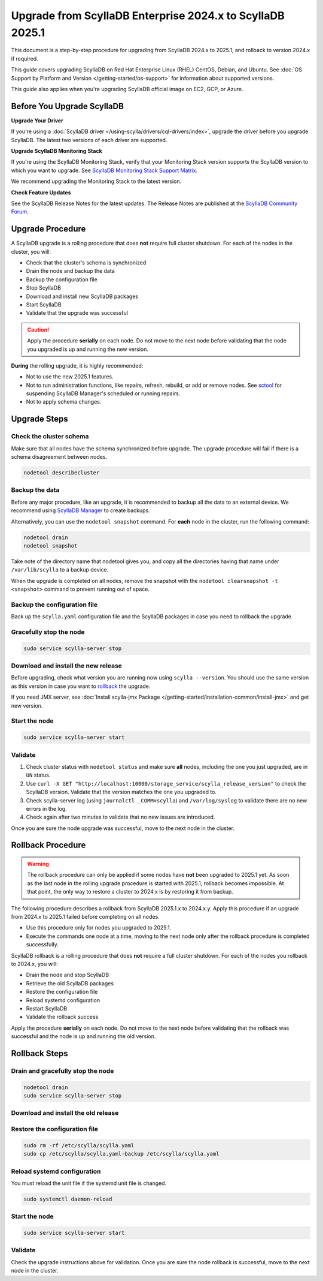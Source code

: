 .. |SCYLLA_NAME| replace:: ScyllaDB

.. |SRC_VERSION| replace:: 2024.x
.. |NEW_VERSION| replace:: 2025.1

.. |ROLLBACK| replace:: rollback
.. _ROLLBACK: ./#rollback-procedure

.. |SCYLLA_METRICS| replace:: ScyllaDB Metrics Update - ScyllaDB 2024.x to 2025.1
.. _SCYLLA_METRICS: ../metric-update-2024.x-to-2025.1

=======================================================================================
Upgrade from |SCYLLA_NAME| Enterprise |SRC_VERSION| to |SCYLLA_NAME| |NEW_VERSION|
=======================================================================================

This document is a step-by-step procedure for upgrading from |SCYLLA_NAME| |SRC_VERSION| 
to |NEW_VERSION|, and rollback to version |SRC_VERSION| if required.

This guide covers upgrading ScyllaDB on Red Hat Enterprise Linux (RHEL) CentOS, Debian, 
and Ubuntu. See :doc:`OS Support by Platform and Version </getting-started/os-support>` 
for information about supported versions.

This guide also applies when you're upgrading ScyllaDB official image on EC2, 
GCP, or Azure.


Before You Upgrade ScyllaDB
================================

**Upgrade Your Driver**

If you're using a :doc:`ScyllaDB driver </using-scylla/drivers/cql-drivers/index>`, 
upgrade the driver before you upgrade ScyllaDB. The latest two versions of each driver 
are supported.

**Upgrade ScyllaDB Monitoring Stack**

If you're using the ScyllaDB Monitoring Stack, verify that your Monitoring Stack 
version supports the ScyllaDB version to which you want to upgrade. See 
`ScyllaDB Monitoring Stack Support Matrix <https://monitoring.docs.scylladb.com/stable/reference/matrix.html>`_.
  
We recommend upgrading the Monitoring Stack to the latest version.

**Check Feature Updates**

See the ScyllaDB Release Notes for the latest updates. The Release Notes are published 
at the `ScyllaDB Community Forum <https://forum.scylladb.com/>`_.

Upgrade Procedure
=================

A ScyllaDB upgrade is a rolling procedure that does **not** require full cluster shutdown.
For each of the nodes in the cluster, you will:

* Check that the cluster's schema is synchronized
* Drain the node and backup the data
* Backup the configuration file
* Stop ScyllaDB
* Download and install new ScyllaDB packages
* Start ScyllaDB
* Validate that the upgrade was successful


.. caution:: 

   Apply the procedure **serially** on each node. Do not move to the next node before 
   validating that the node you upgraded is up and running the new version.

**During** the rolling upgrade, it is highly recommended:

* Not to use the new |NEW_VERSION| features.
* Not to run administration functions, like repairs, refresh, rebuild, or add or remove 
  nodes. See `sctool <https://manager.docs.scylladb.com/stable/sctool/>`_ for suspending 
  ScyllaDB Manager's scheduled or running repairs.
* Not to apply schema changes.

Upgrade Steps
=============

Check the cluster schema
-------------------------
Make sure that all nodes have the schema synchronized before upgrade. The upgrade 
procedure will fail if there is a schema disagreement between nodes.

.. code:: sh

   nodetool describecluster

Backup the data
-----------------------------------

Before any major procedure, like an upgrade, it is recommended to backup all the data 
to an external device. 
We recommend using `ScyllaDB Manager <https://manager.docs.scylladb.com/stable/backup/index.html>`_
to create backups.

Alternatively, you can use the ``nodetool snapshot`` command. For **each** node in the cluster, run 
the following command:

.. code:: sh

   nodetool drain
   nodetool snapshot

Take note of the directory name that nodetool gives you, and copy all the directories 
having that name under ``/var/lib/scylla`` to a backup device.

When the upgrade is completed on all nodes, remove the snapshot with the 
``nodetool clearsnapshot -t <snapshot>`` command to prevent running out of space.

Backup the configuration file
------------------------------

Back up the ``scylla.yaml`` configuration file and the ScyllaDB packages
in case you need to rollback the upgrade.

.. tabs::

   .. group-tab:: Debian/Ubuntu

      .. code:: sh
         
         sudo cp -a /etc/scylla/scylla.yaml /etc/scylla/scylla.yaml.backup
         sudo cp /etc/apt/sources.list.d/scylla.list ~/scylla.list-backup

   .. group-tab:: RHEL/CentOS

      .. code:: sh
         
         sudo cp -a /etc/scylla/scylla.yaml /etc/scylla/scylla.yaml.backup
         sudo cp /etc/yum.repos.d/scylla.repo ~/scylla.repo-backup

Gracefully stop the node
------------------------

.. code:: sh

   sudo service scylla-server stop

Download and install the new release
------------------------------------

Before upgrading, check what version you are running now using ``scylla --version``. 
You should use the same version as this version in case you want to |ROLLBACK|_ 
the upgrade. 

.. tabs::

   .. group-tab:: Debian/Ubuntu

        #. Update the ScyllaDB deb repo to |NEW_VERSION|.

            .. code-block:: console

               sudo wget -O /etc/apt/sources.list.d/scylla.list https://downloads.scylladb.com/deb/debian/scylla-2025.1.list

        #. Install the new ScyllaDB version:

            .. code-block:: console

               sudo apt-get clean all
               sudo apt-get update
               sudo apt-get dist-upgrade scylla

        Answer ‘y’ to the first two questions.

   .. group-tab:: RHEL/CentOS

        #. Update the ScyllaDB rpm repo to |NEW_VERSION|.

            .. code-block:: console

               sudo curl -o /etc/yum.repos.d/scylla.repo -L https://downloads.scylladb.com/rpm/centos/scylla-2025.1.repo

        #. Install the new ScyllaDB version:

            .. code:: sh

               sudo yum clean all
               sudo yum update scylla\* -y

   .. group-tab:: EC2/GCP/Azure Ubuntu Image
      
      If you’re using the ScyllaDB official image (recommended), see
      the **Debian/Ubuntu** tab for upgrade instructions. If you’re using your
      own image and have installed ScyllaDB packages for Ubuntu or Debian,
      you need to apply an extended upgrade procedure:
      
      #. Update the ScyllaDB deb repo (see the **Debian/Ubuntu** tab).
      #. Install the new ScyllaDB version with the additional 
         ``scylla-machine-image`` package:

        .. code::
         
         sudo apt-get clean all
         sudo apt-get update
         sudo apt-get dist-upgrade scylla
         sudo apt-get dist-upgrade scylla-machine-image

      #. Run ``scylla_setup`` without running ``io_setup``.
      #. Run ``sudo /opt/scylladb/scylla-machine-image/scylla_cloud_io_setup``.

If you need JMX server, see
:doc:`Install scylla-jmx Package </getting-started/installation-common/install-jmx>`
and get new version. 

Start the node
--------------

.. code:: sh

   sudo service scylla-server start

Validate
--------
#. Check cluster status with ``nodetool status`` and make sure **all** nodes, including 
   the one you just upgraded, are in ``UN`` status.
#. Use ``curl -X GET "http://localhost:10000/storage_service/scylla_release_version"`` 
   to check the ScyllaDB version. Validate that the version matches the one you upgraded to.
#. Check scylla-server log (using ``journalctl _COMM=scylla``) and ``/var/log/syslog`` 
   to validate there are no new errors in the log.
#. Check again after two minutes to validate that no new issues are introduced.

Once you are sure the node upgrade was successful, move to the next node in the cluster.

Rollback Procedure
==================

.. warning::

   The rollback procedure can only be applied if some nodes have **not** been upgraded 
   to |NEW_VERSION| yet. As soon as the last node in the rolling upgrade procedure is 
   started with |NEW_VERSION|, rollback becomes impossible. At that point, the only way 
   to restore a cluster to |SRC_VERSION| is by restoring it from backup.

The following procedure describes a rollback from |SCYLLA_NAME| |NEW_VERSION|.x to 
|SRC_VERSION|.y. Apply this procedure if an upgrade from |SRC_VERSION| to |NEW_VERSION| 
failed before completing on all nodes.

* Use this procedure only for nodes you upgraded to |NEW_VERSION|.
* Execute the commands one node at a time, moving to the next node
  only after the rollback procedure is completed successfully.

ScyllaDB rollback is a rolling procedure that does **not** require a full cluster shutdown.
For each of the nodes you rollback to |SRC_VERSION|, you will:

* Drain the node and stop ScyllaDB
* Retrieve the old ScyllaDB packages
* Restore the configuration file
* Reload systemd configuration
* Restart ScyllaDB
* Validate the rollback success

Apply the procedure **serially** on each node. Do not move to the next node
before validating that the rollback was successful and the node is up and
running the old version.

Rollback Steps
==============

Drain and gracefully stop the node
----------------------------------

.. code:: sh

   nodetool drain
   sudo service scylla-server stop

Download and install the old release
------------------------------------

.. tabs::

   .. group-tab:: Debian/Ubuntu

        #. Remove the old repo file.

            .. code:: sh

               sudo rm -rf /etc/apt/sources.list.d/scylla.list

        
        #. Restore the |SRC_VERSION| packages backed up during the upgrade.

            .. code:: sh

               sudo cp ~/scylla.list-backup /etc/apt/sources.list.d/scylla.list
               sudo chown root.root /etc/apt/sources.list.d/scylla.list
               sudo chmod 644 /etc/apt/sources.list.d/scylla.list

        #. Install:

            .. code-block::

               sudo apt-get update
               sudo apt-get remove scylla\* -y
               sudo apt-get install scylla-enterprise

        Answer ‘y’ to the first two questions.

   .. group-tab:: RHEL/CentOS

        #. Remove the old repo file.

            .. code:: sh

               sudo rm -rf /etc/yum.repos.d/scylla.repo

        #. Restore the |SRC_VERSION| packages backed up during the upgrade procedure.

            .. code:: sh

               sudo cp ~/scylla.repo-backup /etc/yum.repos.d/scylla.repo
               sudo chown root.root /etc/yum.repos.d/scylla.repo
               sudo chmod 644 /etc/yum.repos.d/scylla.repo

        #. Install:

            .. code:: console

               sudo yum clean all
               sudo yum remove scylla\*
               sudo yum install scylla-enterprise

   .. group-tab:: EC2/GCP/Azure Ubuntu Image

      If you’re using the ScyllaDB official image (recommended), see the **Debian/Ubuntu** 
      tab for upgrade instructions.

      If you’re using your own image and installed ScyllaDB packages for Ubuntu or Debian, 
      you need to additionally restore the ``scylla-machine-image`` package.

      #. Restore the |SRC_VERSION| packages backed up during the upgrade
         (see the **Debian/Ubuntu** tab).
      #. Install:

            .. code-block::

               sudo apt-get update
               sudo apt-get remove scylla\* -y
               sudo apt-get install scylla-enterprise 
               sudo apt-get install scylla-enterpraise-machine-image

        Answer ‘y’ to the first two questions.

Restore the configuration file
------------------------------

.. code:: sh

   sudo rm -rf /etc/scylla/scylla.yaml
   sudo cp /etc/scylla/scylla.yaml-backup /etc/scylla/scylla.yaml

Reload systemd configuration
----------------------------

You must reload the unit file if the systemd unit file is changed.

.. code:: sh

   sudo systemctl daemon-reload

Start the node
--------------

.. code:: sh

   sudo service scylla-server start

Validate
--------

Check the upgrade instructions above for validation. Once you are sure the node rollback 
is successful, move to the next node in the cluster.